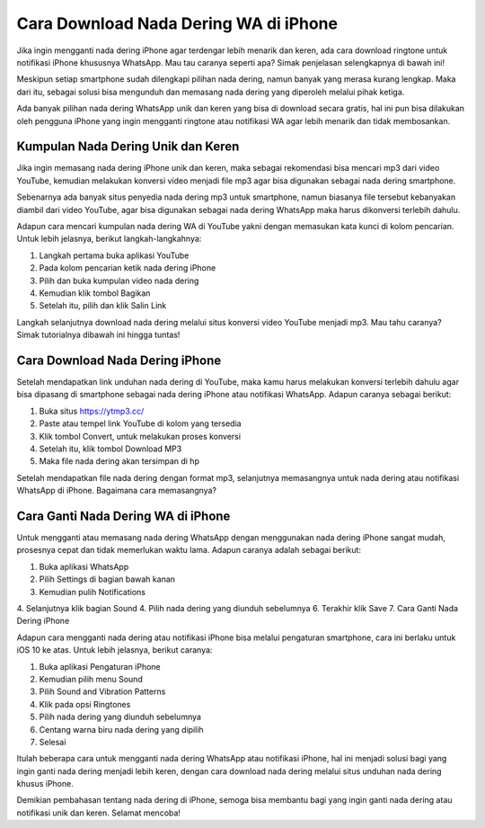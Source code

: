Cara Download Nada Dering WA di iPhone
=================

Jika ingin mengganti nada dering iPhone agar terdengar lebih menarik dan keren, ada cara download ringtone untuk notifikasi iPhone khususnya WhatsApp. Mau tau caranya seperti apa? Simak penjelasan selengkapnya di bawah ini!

Meskipun setiap smartphone sudah dilengkapi pilihan nada dering, namun banyak yang merasa kurang lengkap. Maka dari itu, sebagai solusi bisa mengunduh dan memasang nada dering yang diperoleh melalui pihak ketiga.

Ada banyak pilihan nada dering WhatsApp unik dan keren yang bisa di download secara gratis, hal ini pun bisa dilakukan oleh pengguna iPhone yang ingin mengganti ringtone atau notifikasi WA agar lebih menarik dan tidak membosankan.

Kumpulan Nada Dering Unik dan Keren
----------------------

Jika ingin memasang nada dering iPhone unik dan keren, maka sebagai rekomendasi bisa mencari mp3 dari video YouTube, kemudian melakukan konversi video menjadi file mp3 agar bisa digunakan sebagai nada dering smartphone.

Sebenarnya ada banyak situs penyedia nada dering mp3 untuk smartphone, namun biasanya file tersebut kebanyakan diambil dari video YouTube, agar bisa digunakan sebagai nada dering WhatsApp maka harus dikonversi terlebih dahulu.

Adapun cara mencari kumpulan nada dering WA di YouTube yakni dengan memasukan kata kunci di kolom pencarian. Untuk lebih jelasnya, berikut langkah-langkahnya:

1. Langkah pertama buka aplikasi YouTube
2. Pada kolom pencarian ketik nada dering iPhone
3. Pilih dan buka kumpulan video nada dering
4. Kemudian klik tombol Bagikan
5. Setelah itu, pilih dan klik Salin Link

Langkah selanjutnya download nada dering melalui situs konversi video YouTube menjadi mp3. Mau tahu caranya? Simak tutorialnya dibawah ini hingga tuntas!

Cara Download Nada Dering iPhone
----------------------

Setelah mendapatkan link unduhan nada dering di YouTube, maka kamu harus melakukan konversi terlebih dahulu agar bisa dipasang di smartphone sebagai nada dering iPhone atau notifikasi WhatsApp. Adapun caranya sebagai berikut:

1. Buka situs https://ytmp3.cc/
2. Paste atau tempel link YouTube di kolom yang tersedia
3. Klik tombol Convert, untuk melakukan proses konversi
4. Setelah itu, klik tombol Download MP3
5. Maka file nada dering akan tersimpan di hp

Setelah mendapatkan file nada dering dengan format mp3, selanjutnya memasangnya untuk nada dering atau notifikasi WhatsApp di iPhone. Bagaimana cara memasangnya?

Cara Ganti Nada Dering WA di iPhone
----------------------

Untuk mengganti atau memasang nada dering WhatsApp dengan menggunakan nada dering iPhone sangat mudah, prosesnya cepat dan tidak memerlukan waktu lama. Adapun caranya adalah sebagai berikut:

1. Buka aplikasi WhatsApp
2. Pilih Settings di bagian bawah kanan
3. Kemudian pulih Notifications
4. Selanjutnya klik bagian Sound
4. Pilih nada dering yang diunduh sebelumnya
6. Terakhir klik Save
7. Cara Ganti Nada Dering iPhone

Adapun cara mengganti nada dering atau notifikasi iPhone bisa melalui pengaturan smartphone, cara ini berlaku untuk iOS 10 ke atas. Untuk lebih jelasnya, berikut caranya: 

1. Buka aplikasi Pengaturan iPhone
2. Kemudian pilih menu Sound
3. Pilih Sound and Vibration Patterns
4. Klik pada opsi Ringtones
5. Pilih nada dering yang diunduh sebelumnya
6. Centang warna biru nada dering yang dipilih
7. Selesai

Itulah beberapa cara untuk mengganti nada dering WhatsApp atau notifikasi iPhone, hal ini menjadi solusi bagi yang ingin ganti nada dering menjadi lebih keren, dengan cara download nada dering melalui situs unduhan nada dering khusus iPhone.

Demikian pembahasan tentang nada dering di iPhone, semoga bisa membantu bagi yang ingin ganti nada dering atau notifikasi unik dan keren. Selamat mencoba!
